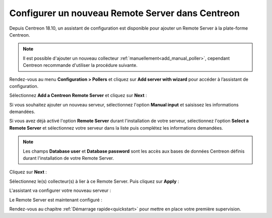 *************************************************
Configurer un nouveau Remote Server dans Centreon
*************************************************

Depuis Centreon 18.10, un assistant de configuration est disponible pour ajouter
un Remote Server à la plate-forme Centreon.

.. note::
    Il est possible d'ajouter un nouveau collecteur :ref:`manuellement<add_manual_poller>`,
    cependant Centreon recommande d'utiliser la procédure suivante.

Rendez-vous au menu **Configuration > Pollers** et cliquez sur **Add server with
wizard** pour accéder à l’assistant de configuration.

Sélectionnez **Add a Centreon Remote Server** et cliquez sur **Next** :

.. image:: /images/poller/wizard_add_remote_1.png
    :align: center

Si vous souhaitez ajouter un nouveau serveur, sélectionnez l'option **Manual input**
et saisissez les informations demandées.

.. image:: /images/poller/wizard_add_remote_2a.png
    :align: center

Si vous avez déjà activé l'option **Remote Server** durant l'installation de
votre serveur, sélectionnez l'option **Select a Remote Server** et sélectionnez
votre serveur dans la liste puis complétez les informations demandées.

.. image:: /images/poller/wizard_add_remote_2b.png
    :align: center

.. note::
    Les champs **Database user** et **Database password** sont les accès aux bases
    de données Centreon définis durant l'installation de votre Remote Server.

Cliquez sur **Next** :

Sélectionnez le(s) collecteur(s) à lier à ce Remote Server. Puis cliquez sur
**Apply** :

.. image:: /images/poller/wizard_add_remote_3.png
    :align: center

L'assistant va configurer votre nouveau serveur :

.. image:: /images/poller/wizard_add_remote_4.png
    :align: center

Le Remote Server est maintenant configuré :

.. image:: /images/poller/wizard_add_remote_5.png
    :align: center

Rendez-vous au chapitre :ref:`Démarrage rapide<quickstart>` pour mettre en place votre première supervision.
